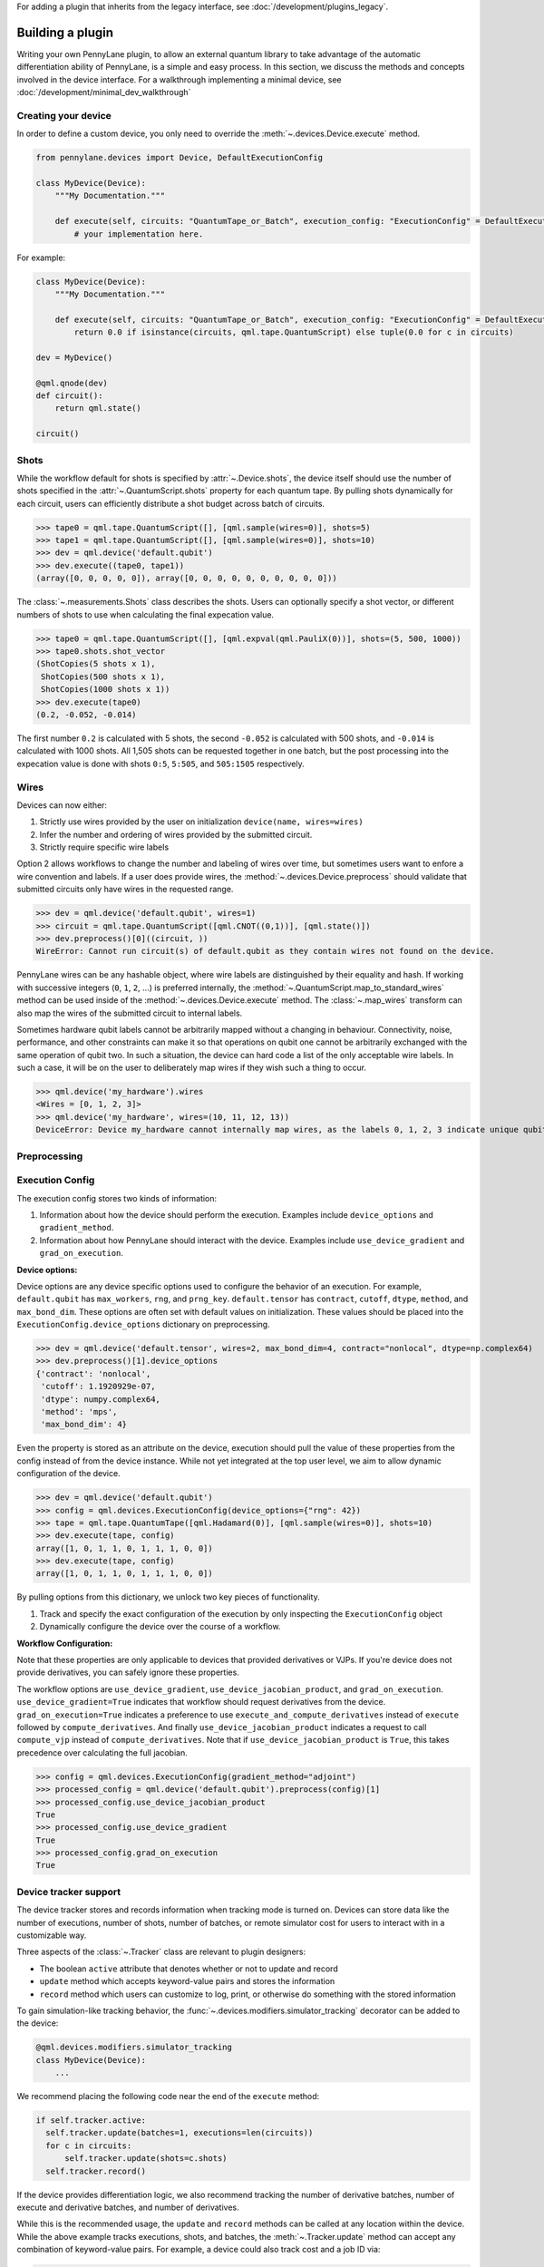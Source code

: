 .. role:: html(raw)
   :format: html

For adding a plugin that inherits from the legacy interface, see :doc:`/development/plugins_legacy`.

.. _plugin_overview:

Building a plugin
=================

Writing your own PennyLane plugin, to allow an external quantum library to take advantage of the
automatic differentiation ability of PennyLane, is a simple and easy process. In this section, we discuss
the methods and concepts involved in the device interface. For a walkthrough implementing a
minimal device, see :doc:`/development/minimal_dev_walkthrough`

Creating your device
--------------------

In order to define a custom device, you only need to override the :meth:`~.devices.Device.execute` method.

.. code-block:: python

    from pennylane.devices import Device, DefaultExecutionConfig

    class MyDevice(Device):
        """My Documentation."""

        def execute(self, circuits: "QuantumTape_or_Batch", execution_config: "ExecutionConfig" = DefaultExecutionConfig):
            # your implementation here.

For example:

.. code-block:: python

    class MyDevice(Device):
        """My Documentation."""

        def execute(self, circuits: "QuantumTape_or_Batch", execution_config: "ExecutionConfig" = DefaultExecutionConfig):
            return 0.0 if isinstance(circuits, qml.tape.QuantumScript) else tuple(0.0 for c in circuits)

    dev = MyDevice()

    @qml.qnode(dev)
    def circuit():
        return qml.state()

    circuit()

Shots
-----

While the workflow default for shots is specified by :attr:`~.Device.shots`, the device itself should use
the number of shots specified in the :attr:`~.QuantumScript.shots` property for each quantum tape.
By pulling shots dynamically for each circuit, users can efficiently distribute a shot budget across batch of
circuits.

>>> tape0 = qml.tape.QuantumScript([], [qml.sample(wires=0)], shots=5)
>>> tape1 = qml.tape.QuantumScript([], [qml.sample(wires=0)], shots=10)
>>> dev = qml.device('default.qubit')
>>> dev.execute((tape0, tape1))
(array([0, 0, 0, 0, 0]), array([0, 0, 0, 0, 0, 0, 0, 0, 0, 0]))

The :class:`~.measurements.Shots` class describes the shots. Users can optionally specify a shot vector, or
different numbers of shots to use when calculating the final expecation value.

>>> tape0 = qml.tape.QuantumScript([], [qml.expval(qml.PauliX(0))], shots=(5, 500, 1000))
>>> tape0.shots.shot_vector
(ShotCopies(5 shots x 1),
 ShotCopies(500 shots x 1),
 ShotCopies(1000 shots x 1))
>>> dev.execute(tape0)
(0.2, -0.052, -0.014)

The first number ``0.2`` is calculated with 5 shots, the second ``-0.052`` is calculated with 500 shots, and
``-0.014`` is calculated with 1000 shots.  All 1,505 shots can be requested together in one batch, but the post
processing into the expecation value is done with shots ``0:5``, ``5:505``, and ``505:1505`` respectively.

Wires
-----

Devices can now either:

1) Strictly use wires provided by the user on initialization ``device(name, wires=wires)``
2) Infer the number and ordering of wires provided by the submitted circuit.
3) Strictly require specific wire labels

Option 2 allows workflows to change the number and labeling of wires over time, but sometimes users want
to enfore a wire convention and labels. If a user does provide wires, the :method:`~.devices.Device.preprocess` should
validate that submitted circuits only have wires in the requested range.

>>> dev = qml.device('default.qubit', wires=1)
>>> circuit = qml.tape.QuantumScript([qml.CNOT((0,1))], [qml.state()])
>>> dev.preprocess()[0]((circuit, ))
WireError: Cannot run circuit(s) of default.qubit as they contain wires not found on the device.

PennyLane wires can be any hashable object, where wire labels are distinguished by their equality and hash.
If working with successive integers (``0``, ``1``, ``2``, ...) is preferred internally,
the :method:`~.QuantumScript.map_to_standard_wires` method can be used inside of 
the :method:`~.devices.Device.execute` method.  The :class:`~.map_wires` transform can also 
map the wires of the submitted circuit to internal labels.

Sometimes hardware qubit labels cannot be arbitrarily mapped without a changing in behaviour.
Connectivity, noise, performance, and
other constraints can make it so that operations on qubit one cannot be arbitrarily exchanged with the same operation
of qubit two.  In such a situation, the device can hard code a list of the only acceptable wire labels. In such a case, it
will be on the user to deliberately map wires if they wish such a thing to occur.

>>> qml.device('my_hardware').wires
<Wires = [0, 1, 2, 3]>
>>> qml.device('my_hardware', wires=(10, 11, 12, 13))
DeviceError: Device my_hardware cannot internally map wires, as the labels 0, 1, 2, 3 indicate unique qubits


Preprocessing
-------------


Execution Config
----------------

The execution config stores two kinds of information:

1) Information about how the device should perform the execution. Examples include ``device_options`` and ``gradient_method``.
2) Information about how PennyLane should interact with the device. Examples include ``use_device_gradient`` and ``grad_on_execution``.

**Device options:**

Device options are any device specific options used to configure the behavior of an execution. For example, ``default.qubit``
has ``max_workers``, ``rng``, and ``prng_key``. ``default.tensor`` has ``contract``, ``cutoff``, ``dtype``, ``method``, and ``max_bond_dim``.
These options are often set with default values on initialization. These values should be placed into the ``ExecutionConfig.device_options``
dictionary on preprocessing.

>>> dev = qml.device('default.tensor', wires=2, max_bond_dim=4, contract="nonlocal", dtype=np.complex64)
>>> dev.preprocess()[1].device_options
{'contract': 'nonlocal',
 'cutoff': 1.1920929e-07,
 'dtype': numpy.complex64,
 'method': 'mps',
 'max_bond_dim': 4}

Even the property is stored as an attribute on the device, execution should pull the value of these properties from the config
instead of from the device instance. While not yet integrated at the top user level, we aim to allow dynamic configuration of the device.

>>> dev = qml.device('default.qubit')
>>> config = qml.devices.ExecutionConfig(device_options={"rng": 42})
>>> tape = qml.tape.QuantumTape([qml.Hadamard(0)], [qml.sample(wires=0)], shots=10)
>>> dev.execute(tape, config)
array([1, 0, 1, 1, 0, 1, 1, 1, 0, 0])
>>> dev.execute(tape, config)
array([1, 0, 1, 1, 0, 1, 1, 1, 0, 0])

By pulling options from this dictionary, we unlock two key pieces of functionality.

1) Track and specify the exact configuration of the execution by only inspecting the ``ExecutionConfig`` object
2) Dynamically configure the device over the course of a workflow.


**Workflow Configuration:**

Note that these properties are only applicable to devices that provided derivatives or VJPs. If you're device
does not provide derivatives, you can safely ignore these properties.

The workflow options are ``use_device_gradient``, ``use_device_jacobian_product``, and ``grad_on_execution``. 
``use_device_gradient=True`` indicates that workflow should request derivatives from the device. 
``grad_on_execution=True`` indicates a preference
to use ``execute_and_compute_derivatives`` instead of ``execute`` followed by ``compute_derivatives``.  And finally
``use_device_jacobian_product`` indicates a request to call ``compute_vjp`` instead of ``compute_derivatives``.  Note that 
if ``use_device_jacobian_product`` is ``True``, this takes precedence over calculating the full jacobian.

>>> config = qml.devices.ExecutionConfig(gradient_method="adjoint")
>>> processed_config = qml.device('default.qubit').preprocess(config)[1]
>>> processed_config.use_device_jacobian_product
True
>>> processed_config.use_device_gradient
True
>>> processed_config.grad_on_execution
True


Device tracker support
----------------------

The device tracker stores and records information when tracking mode is turned on. Devices can store data like
the number of executions, number of shots, number of batches, or remote simulator cost for users to interact with
in a customizable way.

Three aspects of the :class:`~.Tracker` class are relevant to plugin designers:

* The boolean ``active`` attribute that denotes whether or not to update and record
* ``update`` method which accepts keyword-value pairs and stores the information
* ``record`` method which users can customize to log, print, or otherwise do something with the stored information

To gain simulation-like tracking behavior, the :func:`~.devices.modifiers.simulator_tracking` decorator can be added
to the device:

.. code-block:: python

    @qml.devices.modifiers.simulator_tracking
    class MyDevice(Device):
        ...


We recommend placing the following code near the end of the ``execute`` method:

.. code-block:: python

  if self.tracker.active:
    self.tracker.update(batches=1, executions=len(circuits))
    for c in circuits:
        self.tracker.update(shots=c.shots)
    self.tracker.record()


If the device provides differentiation logic, we also recommend tracking the number of derivative batches,
number of execute and derivative batches, and number of derivatives.

While this is the recommended usage, the ``update`` and ``record`` methods can be called at any location
within the device. While the above example tracks executions, shots, and batches, the 
:meth:`~.Tracker.update` method can accept any combination of
keyword-value pairs.  For example, a device could also track cost and a job ID via:

.. code-block:: python

  price_for_execution = 0.10
  job_id = "abcde"
  self.tracker.update(price=price_for_execution, job_id=job_id)


Identifying and installing your device
--------------------------------------

When performing a hybrid computation using PennyLane, one of the first steps is often to
initialize the quantum device(s). PennyLane identifies the devices via their ``name``,
which allows the device to be initialized in the following way:

.. code-block:: python

    import pennylane as qml
    dev1 = qml.device(name)

where ``name`` is a string that uniquely identifies the device. The ``name``
should have the form ``pluginname.devicename``, using periods for delimitation.

PennyLane uses a setuptools ``entry_points`` approach to plugin discovery/integration.
In order to make the devices of your plugin accessible to PennyLane, simply provide the
following keyword argument to the ``setup()`` function in your ``setup.py`` file:

.. code-block:: python

    devices_list = [
            'example.mydevice1 = MyModule.MySubModule:MyDevice1'
            'example.mydevice2 = MyModule.MySubModule:MyDevice2'
        ],
    setup(entry_points={'pennylane.plugins': devices_list})

where

* ``devices_list`` is a list of devices you would like to register,

* ``example.mydevice1`` is the name of the device, and

* ``MyModule.MySubModule`` is the path to your Device class, ``MyDevice1``.

To ensure your device is working as expected, you can install it in developer mode using
``pip install -e pluginpath``, where ``pluginpath`` is the location of the plugin. It will
then be accessible via PennyLane.

Supporting custom operators
---------------------------

If you would like to support an operator (such as a gate or observable) that is not currently supported by
PennyLane, you can subclass the :class:`~.Operator` class. Detailed information can be found in the
section :doc:`/development/adding_operators`.

Users can then import this operator directly from your plugin, and use it when defining a QNode:

.. code-block:: python

    import pennylane as qml
    from MyModule.MySubModule import CustomGate

    @qnode(dev1)
    def my_qfunc(phi):
        qml.Hadamard(wires=0)
        CustomGate(phi, theta, wires=0)
        return qml.expval(qml.PauliZ(0))

.. warning::

    If you are providing custom operators not natively supported by PennyLane, it is recommended
    that the plugin unit tests provide tests to ensure that PennyLane returns the correct
    gradient for the custom operations.

If the custom operator is diagonal in the computational basis, it can be added to the
``diagonal_in_z_basis`` attribute in ``pennylane.ops.qubit.attributes``. Devices can use this
information to implement faster simulations.``